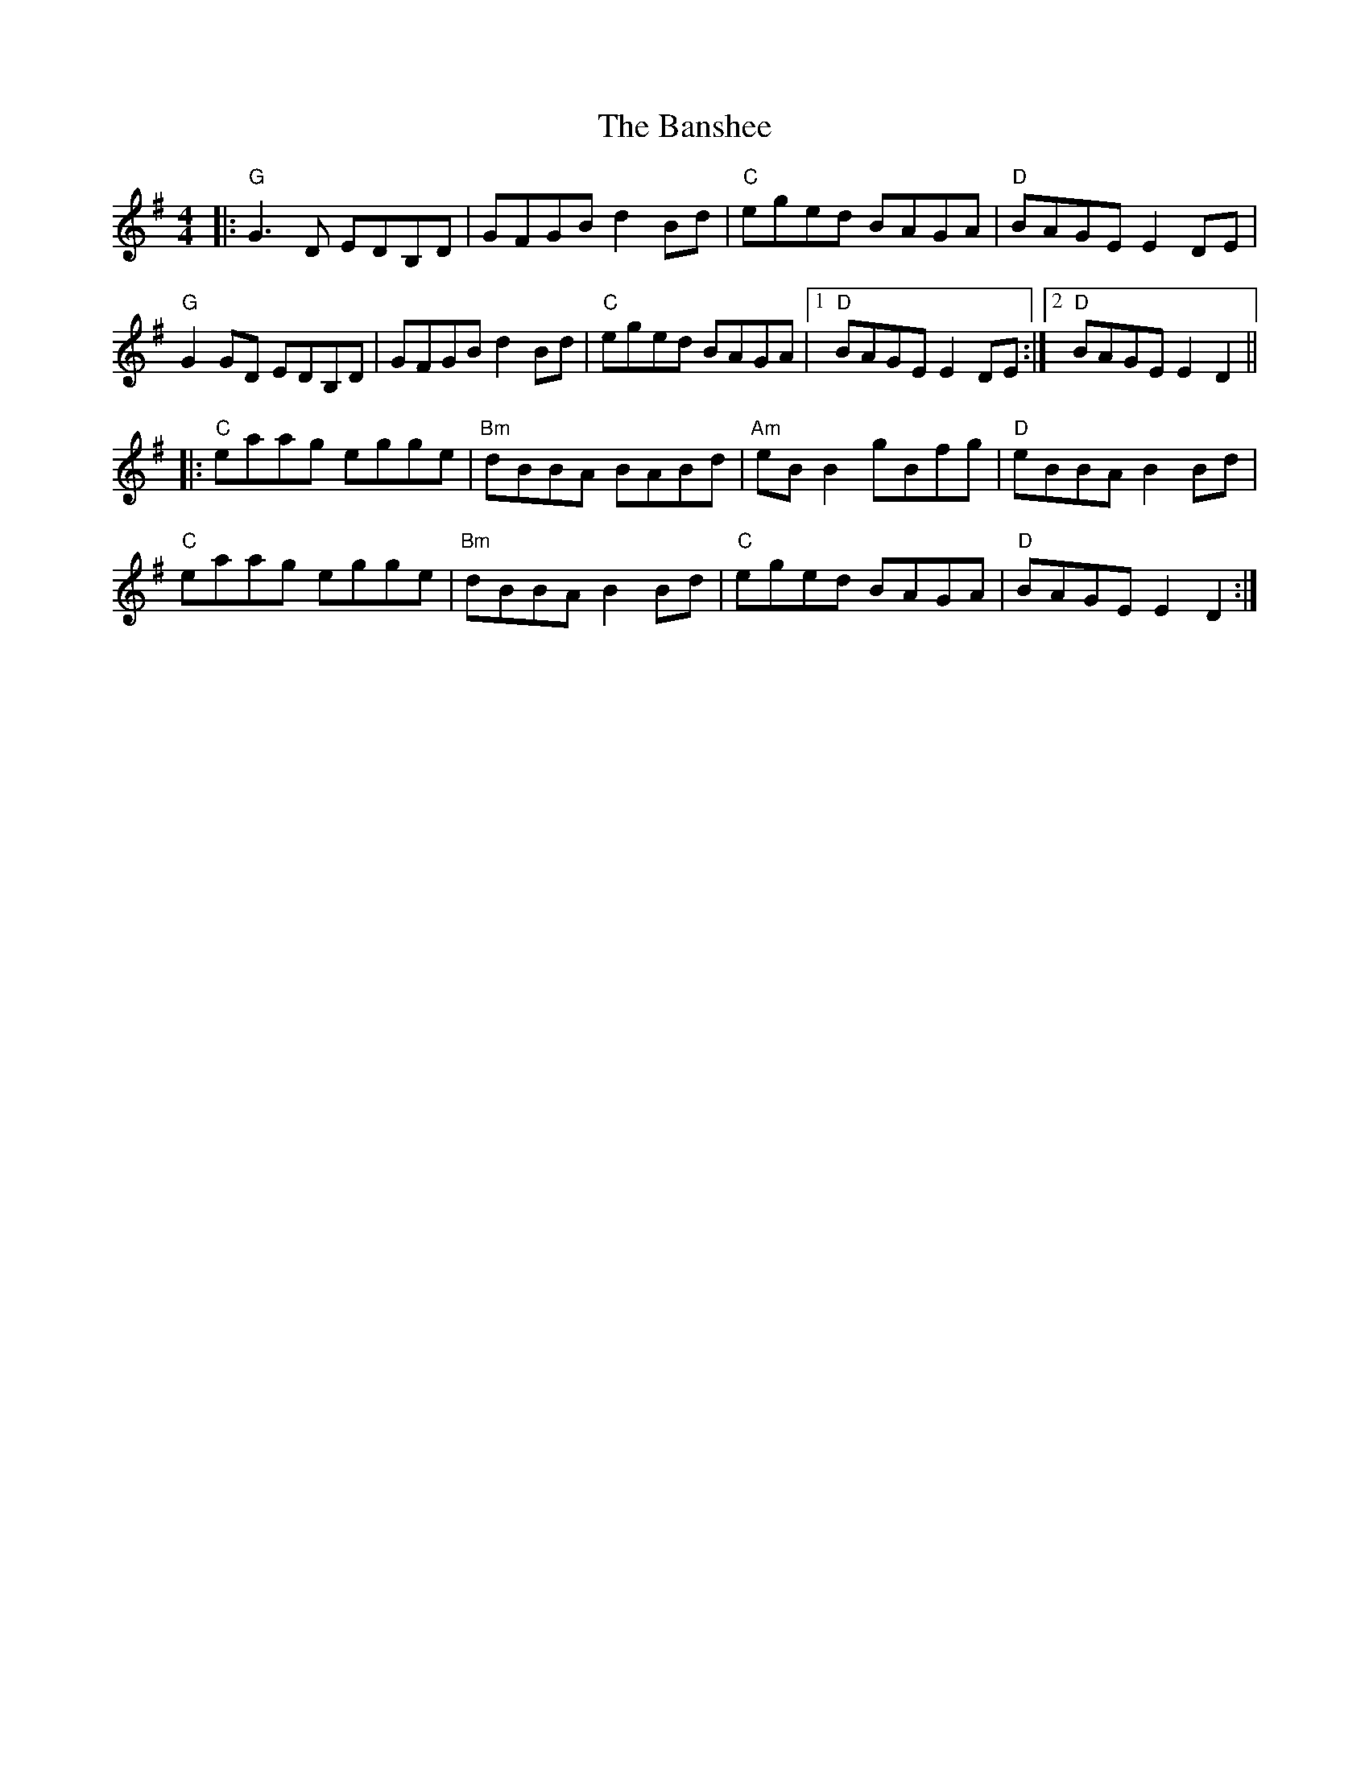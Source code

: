 X:20401
T:Banshee, The
R:Reel
B:Tuneworks Tunebook 2 (https://www.tuneworks.co.uk/)
G:Tuneworks
Z:Jon Warbrick <jon.warbrick@googlemail.com>
M:4/4
L:1/8
K:G
|: "G" G3 D EDB,D | GFGB d2 Bd | "C" eged BAGA | "D" BAGE E2 DE |
"G" G2 GD EDB,D | GFGB d2 Bd | "C" eged BAGA |1 "D" BAGE E2 DE :|2 "D" BAGE E2 D2 ||
|: "C" eaag egge | "Bm" dBBA BABd | "Am" eB B2 gBfg | "D" eBBA B2 Bd |
"C" eaag egge | "Bm" dBBA B2 Bd | "C" eged BAGA | "D" BAGE E2 D2 :|
